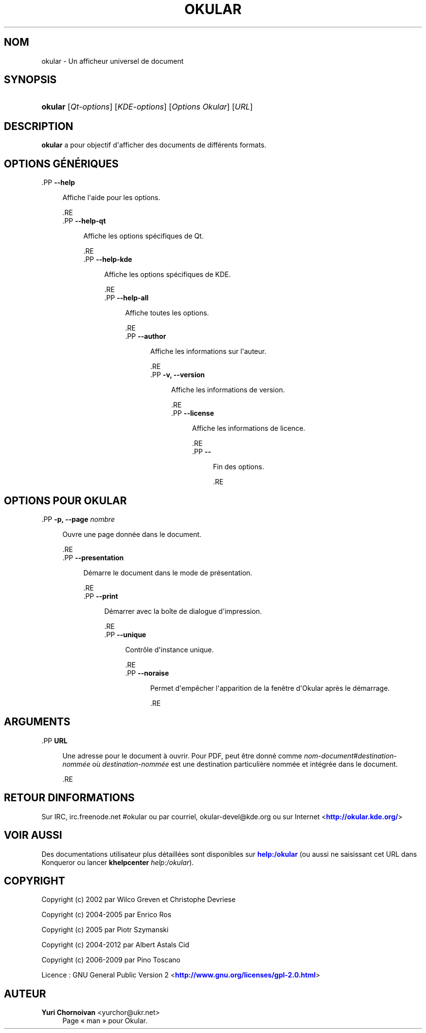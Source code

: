 '\" t
.\"     Title: \fBokular\fR
.\"    Author: Yuri Chornoivan <yurchor@ukr.net>
.\" Generator: DocBook XSL Stylesheets v1.79.2 <http://docbook.sf.net/>
.\"      Date: 09-03-2013
.\"    Manual: Manuel utilisateur de KDE
.\"    Source: Environnement de bureau K
.\"  Language: French
.\"
.TH "\FBOKULAR\FR" "1" "09\-03\-2013" "Environnement de bureau K" "Manuel utilisateur de KDE"
.\" -----------------------------------------------------------------
.\" * Define some portability stuff
.\" -----------------------------------------------------------------
.\" ~~~~~~~~~~~~~~~~~~~~~~~~~~~~~~~~~~~~~~~~~~~~~~~~~~~~~~~~~~~~~~~~~
.\" http://bugs.debian.org/507673
.\" http://lists.gnu.org/archive/html/groff/2009-02/msg00013.html
.\" ~~~~~~~~~~~~~~~~~~~~~~~~~~~~~~~~~~~~~~~~~~~~~~~~~~~~~~~~~~~~~~~~~
.ie \n(.g .ds Aq \(aq
.el       .ds Aq '
.\" -----------------------------------------------------------------
.\" * set default formatting
.\" -----------------------------------------------------------------
.\" disable hyphenation
.nh
.\" disable justification (adjust text to left margin only)
.ad l
.\" -----------------------------------------------------------------
.\" * MAIN CONTENT STARTS HERE *
.\" -----------------------------------------------------------------




.SH "NOM"
okular \- Un afficheur universel de document

.SH "SYNOPSIS"
.HP \w'\fBokular\fR\ 'u
\fBokular\fR  [\fIQt\-options\fR]  [\fIKDE\-options\fR]  [\fIOptions\ Okular\fR]  [\fIURL\fR] 



.SH "DESCRIPTION"
.PP
\fBokular\fR
a pour objectif d\*(Aqafficher des documents de différents formats\&.



.SH "OPTIONS GÉNÉRIQUES"



  .PP
\fB\-\-help\fR
.RS 4

  
  
Affiche l\*(Aqaide pour les options\&.

  
  .RE
  .PP
\fB\-\-help\-qt\fR
.RS 4

  
  
Affiche les options spécifiques de Qt\&.

  
  .RE
  .PP
\fB\-\-help\-kde\fR
.RS 4

  
  
Affiche les options spécifiques de KDE\&.

  
  .RE
  .PP
\fB\-\-help\-all\fR
.RS 4

  
  
Affiche toutes les options\&.

  
  .RE
  .PP
\fB\-\-author\fR
.RS 4

  
  
Affiche les informations sur l\*(Aqauteur\&.

  
  .RE
  .PP
\fB\-v, \-\-version\fR
.RS 4

  
  
Affiche les informations de version\&.

  
  .RE
  .PP
\fB\-\-license\fR
.RS 4

  
  
Affiche les informations de licence\&.

  
  .RE
  .PP
\fB\-\-\fR
.RS 4

  
  
Fin des options\&.

  
  .RE


.SH "OPTIONS POUR OKULAR"



  .PP
\fB\-p, \-\-page \fR\fB\fInombre\fR\fR
.RS 4

    
  
Ouvre une page donnée dans le document\&.

  
  .RE
  .PP
\fB\-\-presentation\fR
.RS 4

    
  
Démarre le document dans le mode de présentation\&.

  
  .RE
  .PP
\fB\-\-print\fR
.RS 4

    
  
Démarrer avec la boîte de dialogue d\*(Aqimpression\&.

  
  .RE
  .PP
\fB\-\-unique\fR
.RS 4

    
  
Contrôle d\*(Aqinstance unique\&.

  
  .RE
  .PP
\fB\-\-noraise\fR
.RS 4

    
  
Permet d\*(Aqempêcher l\*(Aqapparition de la fenêtre d\*(AqOkular après le démarrage\&.

  
  .RE


.SH "ARGUMENTS"



  .PP
\fBURL\fR
.RS 4

    
  
    Une adresse pour le document à ouvrir\&. Pour PDF, peut être donné comme
\fInom\-document\fR#\fIdestination\-nommée\fR
où
\fIdestination\-nommée\fR
est une destination particulière nommée et intégrée dans le document\&.

  
  .RE


.SH "RETOUR D\*(AQINFORMATIONS"
.PP
Sur IRC, irc\&.freenode\&.net #okular ou par courriel, okular\-devel@kde\&.org ou sur Internet <\m[blue]\fBhttp://okular\&.kde\&.org/\fR\m[]>


.SH "VOIR AUSSI"

.PP
Des documentations utilisateur plus détaillées sont disponibles sur
\m[blue]\fBhelp:/okular\fR\m[]
(ou aussi ne saisissant cet
URL
dans
Konqueror
ou lancer
\fB\fBkhelpcenter\fR\fR\fB \fR\fB\fIhelp:/okular\fR\fR)\&.


.SH "COPYRIGHT"
.PP
Copyright (c) 2002 par Wilco Greven et Christophe Devriese
.PP
Copyright (c) 2004\-2005 par Enrico Ros
.PP
Copyright (c) 2005 par Piotr Szymanski
.PP
Copyright (c) 2004\-2012 par Albert Astals Cid
.PP
Copyright (c) 2006\-2009 par Pino Toscano
.PP
Licence\ \&: GNU General Public Version 2 <\m[blue]\fBhttp://www\&.gnu\&.org/licenses/gpl\-2\&.0\&.html\fR\m[]>

.SH "AUTEUR"
.PP
\fBYuri Chornoivan\fR <\&yurchor@ukr\&.net\&>
.RS 4
Page \(Fo\ \&man\ \&\(Fc pour Okular\&.
.RE
